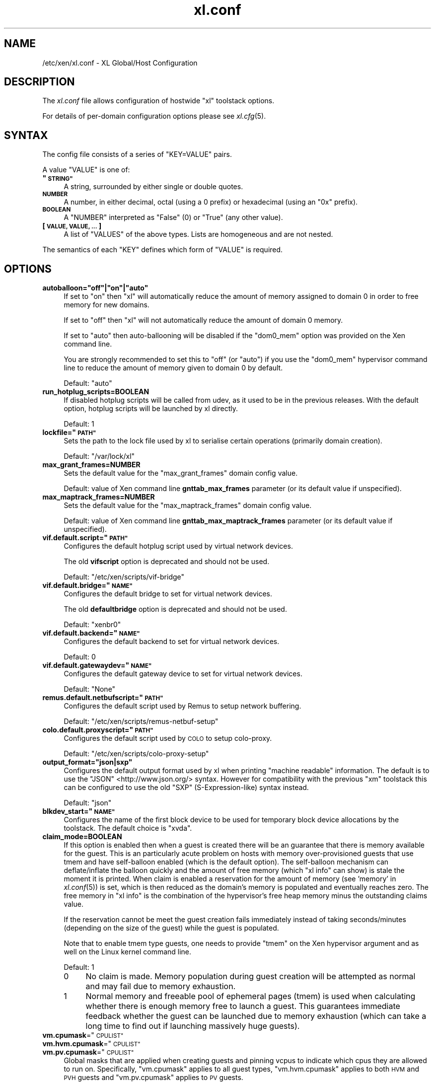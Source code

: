 .\" Automatically generated by Pod::Man 2.28 (Pod::Simple 3.29)
.\"
.\" Standard preamble:
.\" ========================================================================
.de Sp \" Vertical space (when we can't use .PP)
.if t .sp .5v
.if n .sp
..
.de Vb \" Begin verbatim text
.ft CW
.nf
.ne \\$1
..
.de Ve \" End verbatim text
.ft R
.fi
..
.\" Set up some character translations and predefined strings.  \*(-- will
.\" give an unbreakable dash, \*(PI will give pi, \*(L" will give a left
.\" double quote, and \*(R" will give a right double quote.  \*(C+ will
.\" give a nicer C++.  Capital omega is used to do unbreakable dashes and
.\" therefore won't be available.  \*(C` and \*(C' expand to `' in nroff,
.\" nothing in troff, for use with C<>.
.tr \(*W-
.ds C+ C\v'-.1v'\h'-1p'\s-2+\h'-1p'+\s0\v'.1v'\h'-1p'
.ie n \{\
.    ds -- \(*W-
.    ds PI pi
.    if (\n(.H=4u)&(1m=24u) .ds -- \(*W\h'-12u'\(*W\h'-12u'-\" diablo 10 pitch
.    if (\n(.H=4u)&(1m=20u) .ds -- \(*W\h'-12u'\(*W\h'-8u'-\"  diablo 12 pitch
.    ds L" ""
.    ds R" ""
.    ds C` ""
.    ds C' ""
'br\}
.el\{\
.    ds -- \|\(em\|
.    ds PI \(*p
.    ds L" ``
.    ds R" ''
.    ds C`
.    ds C'
'br\}
.\"
.\" Escape single quotes in literal strings from groff's Unicode transform.
.ie \n(.g .ds Aq \(aq
.el       .ds Aq '
.\"
.\" If the F register is turned on, we'll generate index entries on stderr for
.\" titles (.TH), headers (.SH), subsections (.SS), items (.Ip), and index
.\" entries marked with X<> in POD.  Of course, you'll have to process the
.\" output yourself in some meaningful fashion.
.\"
.\" Avoid warning from groff about undefined register 'F'.
.de IX
..
.nr rF 0
.if \n(.g .if rF .nr rF 1
.if (\n(rF:(\n(.g==0)) \{
.    if \nF \{
.        de IX
.        tm Index:\\$1\t\\n%\t"\\$2"
..
.        if !\nF==2 \{
.            nr % 0
.            nr F 2
.        \}
.    \}
.\}
.rr rF
.\"
.\" Accent mark definitions (@(#)ms.acc 1.5 88/02/08 SMI; from UCB 4.2).
.\" Fear.  Run.  Save yourself.  No user-serviceable parts.
.    \" fudge factors for nroff and troff
.if n \{\
.    ds #H 0
.    ds #V .8m
.    ds #F .3m
.    ds #[ \f1
.    ds #] \fP
.\}
.if t \{\
.    ds #H ((1u-(\\\\n(.fu%2u))*.13m)
.    ds #V .6m
.    ds #F 0
.    ds #[ \&
.    ds #] \&
.\}
.    \" simple accents for nroff and troff
.if n \{\
.    ds ' \&
.    ds ` \&
.    ds ^ \&
.    ds , \&
.    ds ~ ~
.    ds /
.\}
.if t \{\
.    ds ' \\k:\h'-(\\n(.wu*8/10-\*(#H)'\'\h"|\\n:u"
.    ds ` \\k:\h'-(\\n(.wu*8/10-\*(#H)'\`\h'|\\n:u'
.    ds ^ \\k:\h'-(\\n(.wu*10/11-\*(#H)'^\h'|\\n:u'
.    ds , \\k:\h'-(\\n(.wu*8/10)',\h'|\\n:u'
.    ds ~ \\k:\h'-(\\n(.wu-\*(#H-.1m)'~\h'|\\n:u'
.    ds / \\k:\h'-(\\n(.wu*8/10-\*(#H)'\z\(sl\h'|\\n:u'
.\}
.    \" troff and (daisy-wheel) nroff accents
.ds : \\k:\h'-(\\n(.wu*8/10-\*(#H+.1m+\*(#F)'\v'-\*(#V'\z.\h'.2m+\*(#F'.\h'|\\n:u'\v'\*(#V'
.ds 8 \h'\*(#H'\(*b\h'-\*(#H'
.ds o \\k:\h'-(\\n(.wu+\w'\(de'u-\*(#H)/2u'\v'-.3n'\*(#[\z\(de\v'.3n'\h'|\\n:u'\*(#]
.ds d- \h'\*(#H'\(pd\h'-\w'~'u'\v'-.25m'\f2\(hy\fP\v'.25m'\h'-\*(#H'
.ds D- D\\k:\h'-\w'D'u'\v'-.11m'\z\(hy\v'.11m'\h'|\\n:u'
.ds th \*(#[\v'.3m'\s+1I\s-1\v'-.3m'\h'-(\w'I'u*2/3)'\s-1o\s+1\*(#]
.ds Th \*(#[\s+2I\s-2\h'-\w'I'u*3/5'\v'-.3m'o\v'.3m'\*(#]
.ds ae a\h'-(\w'a'u*4/10)'e
.ds Ae A\h'-(\w'A'u*4/10)'E
.    \" corrections for vroff
.if v .ds ~ \\k:\h'-(\\n(.wu*9/10-\*(#H)'\s-2\u~\d\s+2\h'|\\n:u'
.if v .ds ^ \\k:\h'-(\\n(.wu*10/11-\*(#H)'\v'-.4m'^\v'.4m'\h'|\\n:u'
.    \" for low resolution devices (crt and lpr)
.if \n(.H>23 .if \n(.V>19 \
\{\
.    ds : e
.    ds 8 ss
.    ds o a
.    ds d- d\h'-1'\(ga
.    ds D- D\h'-1'\(hy
.    ds th \o'bp'
.    ds Th \o'LP'
.    ds ae ae
.    ds Ae AE
.\}
.rm #[ #] #H #V #F C
.\" ========================================================================
.\"
.IX Title "xl.conf 5"
.TH xl.conf 5 "2019-12-10" "4.12.2-pre" "Xen"
.\" For nroff, turn off justification.  Always turn off hyphenation; it makes
.\" way too many mistakes in technical documents.
.if n .ad l
.nh
.SH "NAME"
/etc/xen/xl.conf \- XL Global/Host Configuration
.SH "DESCRIPTION"
.IX Header "DESCRIPTION"
The \fIxl.conf\fR file allows configuration of hostwide \f(CW\*(C`xl\*(C'\fR toolstack
options.
.PP
For details of per-domain configuration options please see
\&\fIxl.cfg\fR\|(5).
.SH "SYNTAX"
.IX Header "SYNTAX"
The config file consists of a series of \f(CW\*(C`KEY=VALUE\*(C'\fR pairs.
.PP
A value \f(CW\*(C`VALUE\*(C'\fR is one of:
.ie n .IP "\fB""\s-1STRING""\s0\fR" 4
.el .IP "\fB``\s-1STRING''\s0\fR" 4
.IX Item "STRING"
A string, surrounded by either single or double quotes.
.IP "\fB\s-1NUMBER\s0\fR" 4
.IX Item "NUMBER"
A number, in either decimal, octal (using a \f(CW0\fR prefix) or
hexadecimal (using an \f(CW\*(C`0x\*(C'\fR prefix).
.IP "\fB\s-1BOOLEAN\s0\fR" 4
.IX Item "BOOLEAN"
A \f(CW\*(C`NUMBER\*(C'\fR interpreted as \f(CW\*(C`False\*(C'\fR (\f(CW0\fR) or \f(CW\*(C`True\*(C'\fR (any other
value).
.IP "\fB[ \s-1VALUE, VALUE, ... \s0]\fR" 4
.IX Item "[ VALUE, VALUE, ... ]"
A list of \f(CW\*(C`VALUES\*(C'\fR of the above types. Lists are homogeneous and are
not nested.
.PP
The semantics of each \f(CW\*(C`KEY\*(C'\fR defines which form of \f(CW\*(C`VALUE\*(C'\fR is required.
.SH "OPTIONS"
.IX Header "OPTIONS"
.ie n .IP "\fBautoballoon=""off""|""on""|""auto""\fR" 4
.el .IP "\fBautoballoon=``off''|``on''|``auto''\fR" 4
.IX Item "autoballoon=off|on|auto"
If set to \*(L"on\*(R" then \f(CW\*(C`xl\*(C'\fR will automatically reduce the amount of
memory assigned to domain 0 in order to free memory for new domains.
.Sp
If set to \*(L"off\*(R" then \f(CW\*(C`xl\*(C'\fR will not automatically reduce the amount of
domain 0 memory.
.Sp
If set to \*(L"auto\*(R" then auto-ballooning will be disabled if the
\&\f(CW\*(C`dom0_mem\*(C'\fR option was provided on the Xen command line.
.Sp
You are strongly recommended to set this to \f(CW"off"\fR (or \f(CW"auto"\fR) if
you use the \f(CW\*(C`dom0_mem\*(C'\fR hypervisor command line to reduce the amount
of memory given to domain 0 by default.
.Sp
Default: \f(CW"auto"\fR
.IP "\fBrun_hotplug_scripts=BOOLEAN\fR" 4
.IX Item "run_hotplug_scripts=BOOLEAN"
If disabled hotplug scripts will be called from udev, as it used to
be in the previous releases. With the default option, hotplug scripts
will be launched by xl directly.
.Sp
Default: \f(CW1\fR
.ie n .IP "\fBlockfile=""\s-1PATH""\s0\fR" 4
.el .IP "\fBlockfile=``\s-1PATH''\s0\fR" 4
.IX Item "lockfile=PATH"
Sets the path to the lock file used by xl to serialise certain
operations (primarily domain creation).
.Sp
Default: \f(CW\*(C`/var/lock/xl\*(C'\fR
.IP "\fBmax_grant_frames=NUMBER\fR" 4
.IX Item "max_grant_frames=NUMBER"
Sets the default value for the \f(CW\*(C`max_grant_frames\*(C'\fR domain config value.
.Sp
Default: value of Xen command line \fBgnttab_max_frames\fR parameter (or its
default value if unspecified).
.IP "\fBmax_maptrack_frames=NUMBER\fR" 4
.IX Item "max_maptrack_frames=NUMBER"
Sets the default value for the \f(CW\*(C`max_maptrack_frames\*(C'\fR domain config value.
.Sp
Default: value of Xen command line \fBgnttab_max_maptrack_frames\fR
parameter (or its default value if unspecified).
.ie n .IP "\fBvif.default.script=""\s-1PATH""\s0\fR" 4
.el .IP "\fBvif.default.script=``\s-1PATH''\s0\fR" 4
.IX Item "vif.default.script=PATH"
Configures the default hotplug script used by virtual network devices.
.Sp
The old \fBvifscript\fR option is deprecated and should not be used.
.Sp
Default: \f(CW\*(C`/etc/xen/scripts/vif\-bridge\*(C'\fR
.ie n .IP "\fBvif.default.bridge=""\s-1NAME""\s0\fR" 4
.el .IP "\fBvif.default.bridge=``\s-1NAME''\s0\fR" 4
.IX Item "vif.default.bridge=NAME"
Configures the default bridge to set for virtual network devices.
.Sp
The old \fBdefaultbridge\fR option is deprecated and should not be used.
.Sp
Default: \f(CW\*(C`xenbr0\*(C'\fR
.ie n .IP "\fBvif.default.backend=""\s-1NAME""\s0\fR" 4
.el .IP "\fBvif.default.backend=``\s-1NAME''\s0\fR" 4
.IX Item "vif.default.backend=NAME"
Configures the default backend to set for virtual network devices.
.Sp
Default: \f(CW0\fR
.ie n .IP "\fBvif.default.gatewaydev=""\s-1NAME""\s0\fR" 4
.el .IP "\fBvif.default.gatewaydev=``\s-1NAME''\s0\fR" 4
.IX Item "vif.default.gatewaydev=NAME"
Configures the default gateway device to set for virtual network devices.
.Sp
Default: \f(CW\*(C`None\*(C'\fR
.ie n .IP "\fBremus.default.netbufscript=""\s-1PATH""\s0\fR" 4
.el .IP "\fBremus.default.netbufscript=``\s-1PATH''\s0\fR" 4
.IX Item "remus.default.netbufscript=PATH"
Configures the default script used by Remus to setup network buffering.
.Sp
Default: \f(CW\*(C`/etc/xen/scripts/remus\-netbuf\-setup\*(C'\fR
.ie n .IP "\fBcolo.default.proxyscript=""\s-1PATH""\s0\fR" 4
.el .IP "\fBcolo.default.proxyscript=``\s-1PATH''\s0\fR" 4
.IX Item "colo.default.proxyscript=PATH"
Configures the default script used by \s-1COLO\s0 to setup colo-proxy.
.Sp
Default: \f(CW\*(C`/etc/xen/scripts/colo\-proxy\-setup\*(C'\fR
.ie n .IP "\fBoutput_format=""json|sxp""\fR" 4
.el .IP "\fBoutput_format=``json|sxp''\fR" 4
.IX Item "output_format=json|sxp"
Configures the default output format used by xl when printing \*(L"machine
readable\*(R" information. The default is to use the \f(CW\*(C`JSON\*(C'\fR
<http://www.json.org/> syntax. However for compatibility with the
previous \f(CW\*(C`xm\*(C'\fR toolstack this can be configured to use the old \f(CW\*(C`SXP\*(C'\fR
(S\-Expression-like) syntax instead.
.Sp
Default: \f(CW\*(C`json\*(C'\fR
.ie n .IP "\fBblkdev_start=""\s-1NAME""\s0\fR" 4
.el .IP "\fBblkdev_start=``\s-1NAME''\s0\fR" 4
.IX Item "blkdev_start=NAME"
Configures the name of the first block device to be used for temporary
block device allocations by the toolstack.
The default choice is \*(L"xvda\*(R".
.IP "\fBclaim_mode=BOOLEAN\fR" 4
.IX Item "claim_mode=BOOLEAN"
If this option is enabled then when a guest is created there will be an
guarantee that there is memory available for the guest. This is an
particularly acute problem on hosts with memory over-provisioned guests
that use tmem and have self-balloon enabled (which is the default
option). The self-balloon mechanism can deflate/inflate the balloon
quickly and the amount of free memory (which \f(CW\*(C`xl info\*(C'\fR can show) is
stale the moment it is printed. When claim is enabled a reservation for
the amount of memory (see 'memory' in \fIxl.conf\fR\|(5)) is set, which is then
reduced as the domain's memory is populated and eventually reaches zero.
The free memory in \f(CW\*(C`xl info\*(C'\fR is the combination of the hypervisor's
free heap memory minus the outstanding claims value.
.Sp
If the reservation cannot be meet the guest creation fails immediately
instead of taking seconds/minutes (depending on the size of the guest)
while the guest is populated.
.Sp
Note that to enable tmem type guests, one needs to provide \f(CW\*(C`tmem\*(C'\fR on the
Xen hypervisor argument and as well on the Linux kernel command line.
.Sp
Default: \f(CW1\fR
.RS 4
.ie n .IP "0" 4
.el .IP "\f(CW0\fR" 4
.IX Item "0"
No claim is made. Memory population during guest creation will be
attempted as normal and may fail due to memory exhaustion.
.ie n .IP "1" 4
.el .IP "\f(CW1\fR" 4
.IX Item "1"
Normal memory and freeable pool of ephemeral pages (tmem) is used when
calculating whether there is enough memory free to launch a guest.
This guarantees immediate feedback whether the guest can be launched due
to memory exhaustion (which can take a long time to find out if launching
massively huge guests).
.RE
.RS 4
.RE
.ie n .IP "\fBvm.cpumask\fR=""\s-1CPULIST""\s0" 4
.el .IP "\fBvm.cpumask\fR=``\s-1CPULIST''\s0" 4
.IX Item "vm.cpumask=CPULIST"
.PD 0
.ie n .IP "\fBvm.hvm.cpumask\fR=""\s-1CPULIST""\s0" 4
.el .IP "\fBvm.hvm.cpumask\fR=``\s-1CPULIST''\s0" 4
.IX Item "vm.hvm.cpumask=CPULIST"
.ie n .IP "\fBvm.pv.cpumask\fR=""\s-1CPULIST""\s0" 4
.el .IP "\fBvm.pv.cpumask\fR=``\s-1CPULIST''\s0" 4
.IX Item "vm.pv.cpumask=CPULIST"
.PD
Global masks that are applied when creating guests and pinning vcpus
to indicate which cpus they are allowed to run on.  Specifically,
\&\f(CW\*(C`vm.cpumask\*(C'\fR applies to all guest types, \f(CW\*(C`vm.hvm.cpumask\*(C'\fR applies to
both \s-1HVM\s0 and \s-1PVH\s0 guests and \f(CW\*(C`vm.pv.cpumask\*(C'\fR applies to \s-1PV\s0 guests.
.Sp
The hard affinity of guest's vcpus are logical-AND'ed with respective
masks. If the resulting affinity mask is empty, operation will fail.
.Sp
Use \-\-ignore\-global\-affinity\-masks to skip applying global masks.
.Sp
The default value for these masks are all 1's, i.e. all cpus are allowed.
.Sp
Due to bug(s), these options may not interact well with other options
concerning \s-1CPU\s0 affinity. One example is \s-1CPU\s0 pools. Users should always double
check that the required affinity has taken effect.
.SH "SEE ALSO"
.IX Header "SEE ALSO"
.IP "\fIxl\fR\|(1)" 4
.IX Item "xl"
.PD 0
.IP "\fIxl.cfg\fR\|(5)" 4
.IX Item "xl.cfg"
.IP "http://www.json.org/" 4
.IX Item "http://www.json.org/"

